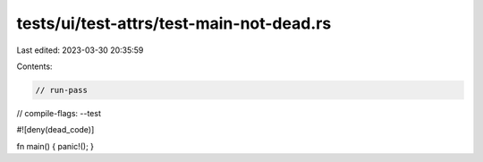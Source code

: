 tests/ui/test-attrs/test-main-not-dead.rs
=========================================

Last edited: 2023-03-30 20:35:59

Contents:

.. code-block:: rs

    // run-pass
// compile-flags: --test

#![deny(dead_code)]

fn main() { panic!(); }


